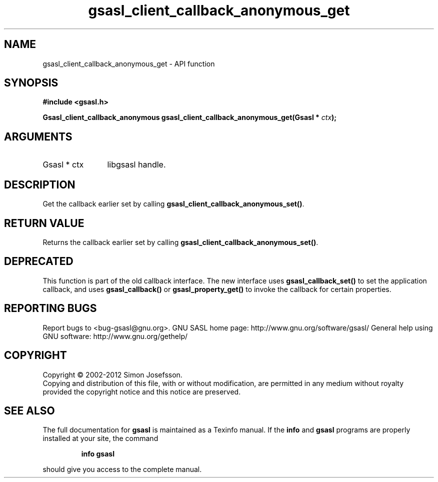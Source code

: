 .\" DO NOT MODIFY THIS FILE!  It was generated by gdoc.
.TH "gsasl_client_callback_anonymous_get" 3 "1.8.1" "gsasl" "gsasl"
.SH NAME
gsasl_client_callback_anonymous_get \- API function
.SH SYNOPSIS
.B #include <gsasl.h>
.sp
.BI "Gsasl_client_callback_anonymous gsasl_client_callback_anonymous_get(Gsasl * " ctx ");"
.SH ARGUMENTS
.IP "Gsasl * ctx" 12
libgsasl handle.
.SH "DESCRIPTION"
Get the callback earlier set by calling
\fBgsasl_client_callback_anonymous_set()\fP.
.SH "RETURN VALUE"
Returns the callback earlier set by calling
\fBgsasl_client_callback_anonymous_set()\fP.
.SH "DEPRECATED"
This function is part of the old callback interface.
The new interface uses \fBgsasl_callback_set()\fP to set the application
callback, and uses \fBgsasl_callback()\fP or \fBgsasl_property_get()\fP to
invoke the callback for certain properties.
.SH "REPORTING BUGS"
Report bugs to <bug-gsasl@gnu.org>.
GNU SASL home page: http://www.gnu.org/software/gsasl/
General help using GNU software: http://www.gnu.org/gethelp/
.SH COPYRIGHT
Copyright \(co 2002-2012 Simon Josefsson.
.br
Copying and distribution of this file, with or without modification,
are permitted in any medium without royalty provided the copyright
notice and this notice are preserved.
.SH "SEE ALSO"
The full documentation for
.B gsasl
is maintained as a Texinfo manual.  If the
.B info
and
.B gsasl
programs are properly installed at your site, the command
.IP
.B info gsasl
.PP
should give you access to the complete manual.
